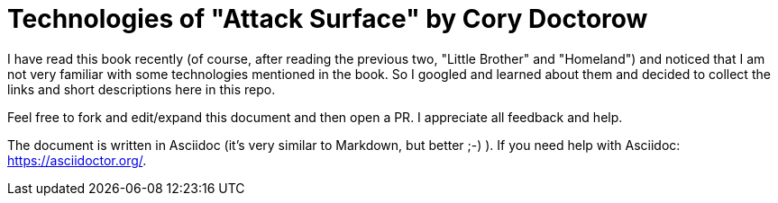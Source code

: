 = Technologies of "Attack Surface" by Cory Doctorow

I have read this book recently (of course, after reading the previous two, 
"Little Brother" and "Homeland") and noticed that I am not very familiar with 
some technologies mentioned in the book. 
So I googled and learned about them and decided to collect the links
and short descriptions here in this repo. 

Feel free to fork and edit/expand this document and then open a PR. 
I appreciate all feedback and help.

The document is written in Asciidoc (it's very similar to Markdown, but better ;-) ).
If you need help with Asciidoc: https://asciidoctor.org/.
 
